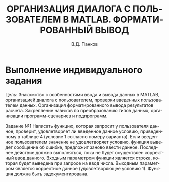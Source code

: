 #+TITLE: ОРГАНИЗАЦИЯ ДИАЛОГА С ПОЛЬЗОВАТЕЛЕМ В MATLAB. ФОРМАТИРОВАННЫЙ ВЫВОД
#+LANGUAGE: ru
#+AUTHOR: В.Д. Панков
#+OPTIONS: toc:nil
#+DEPARTMENT: КАФЕДРА №43
#+TEACHER: М.В. Величко
#+COURSE: Информатика
#+TYPE: ОТЧЕТ О ЛАБОРАТОРНОЙ РАБОТЕ №4
* Выполнение индивидуального задания

Цель: Знакомство с особенностями ввода и вывода данных
в MATLAB, организацией диалога с пользователем,
проверки введенных пользователем данных.
Организация форматированного вывода результатов расчета.
Закрепление навыков по преобразованию типов данных,
организации программ-сценариев и подпрограмм.


Задание №1
Написать функцию, которая запросит у пользователя данное, проверит,
удовлетворяет ли введенное данное условию, приведенному в таблице 4
(условие 1 согласно номеру варианта). Если введенное пользователем
значение не удовлетворяет условию, функция выведет сообщение об
ошибке, предложит заново ввести данное. Последнее действие должно выполняться,
пока не будет осуществлен корректный ввод данного.
Входным параметром функции является строка, которая будет выведена при
запросе на ввод числа. Выходным параметром является корректное данное
(удовлетворяющее условию 1). Функция должна быть задокументирована. 


